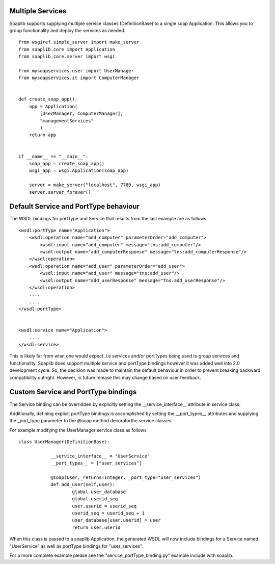 Multiple Services
------------------

Soaplib supports supplying multiple service classes (DefinitionBase) to a
single soap Application.  This allows you to group functionality and deploy the
services as needed. ::


    from wsgiref.simple_server import make_server
    from soaplib.core import Application
    from soaplib.core.server import wsgi

    from mysoapservices.user import UserManager
    from mysoapservices.it import ComputerManager


    def create_soap_app():
        app = Application(
            [UserManager, ComputerManager],
            "managementServices"
            )
        return app


    if __name__ == "__main__":
        soap_app = create_soap_app()
        wsgi_app = wsgi.Application(soap_app)

        server = make_server("localhost", 7789, wsgi_app)
        server.server_forever()



Default Service and PortType behaviour
---------------------------------------

The WSDL bindings for portType and Service that results from the last example
are as follows. ::

    <wsdl:portType name="Application">
        <wsdl:operation name="add_computer" parameterOrder="add_computer">
            <wsdl:input name="add_computer" message="tns:add_computer"/>
            <wsdl:output name="add_computerResponse" message="tns:add_computerResponse"/>
        </wsdl:operation>
        <wsdl:operation name="add_user" parameterOrder="add_user">
            <wsdl:input name="add_user" message="tns:add_user"/>
            <wsdl:output name="add_userResponse" message="tns:add_userResponse"/>
        </wsdl:operation>
        ....
        ....
    </wsdl:portType>


    <wsdl:service name="Application">
        ....
    </wsdl:service>


This is likely far from what one would expect..i.e services and/or portTypes
being used to group services and functionality.  Soaplib does support
multiple service and portType bindings however it was added well into 2.0
development cycle.  So, the decision was made to maintain the default behaviour
in order to prevent breaking backward compatibility outright.  However, in
future release this may change based on user feedback.


Custom Service and PortType bindings
-------------------------------------
The Service binding can be overridden by explicitly setting the
__service_interface__ attribute in service class.

Additionally, defining explicit portType bindings is accomplished by setting the
__port_types__ attributes and supplying the _port_type parameter to the @soap
method decoratorthe service classes.

For example modifying the UserManager service class as follows ::

    class UserManager(DefinitionBase):

		__service_interface__ = "UserService"
		__port_types__ = ["user_services"]

		@soap(User,_returns=Integer, _port_type="user_services")
		def add_user(self,user):
			global user_database
			global userid_seq
			user.userid = userid_seq
			userid_seq = userid_seq + 1
			user_database[user.userid] = user
			return user.userid


When this class is passed to a soaplib Application, the generated WSDL will now
include bindings for a Service named "UserService" as well as portType bindings
for "user_services".

For a more complete example please see the "service_portType_binding.py" example
include with soaplib.